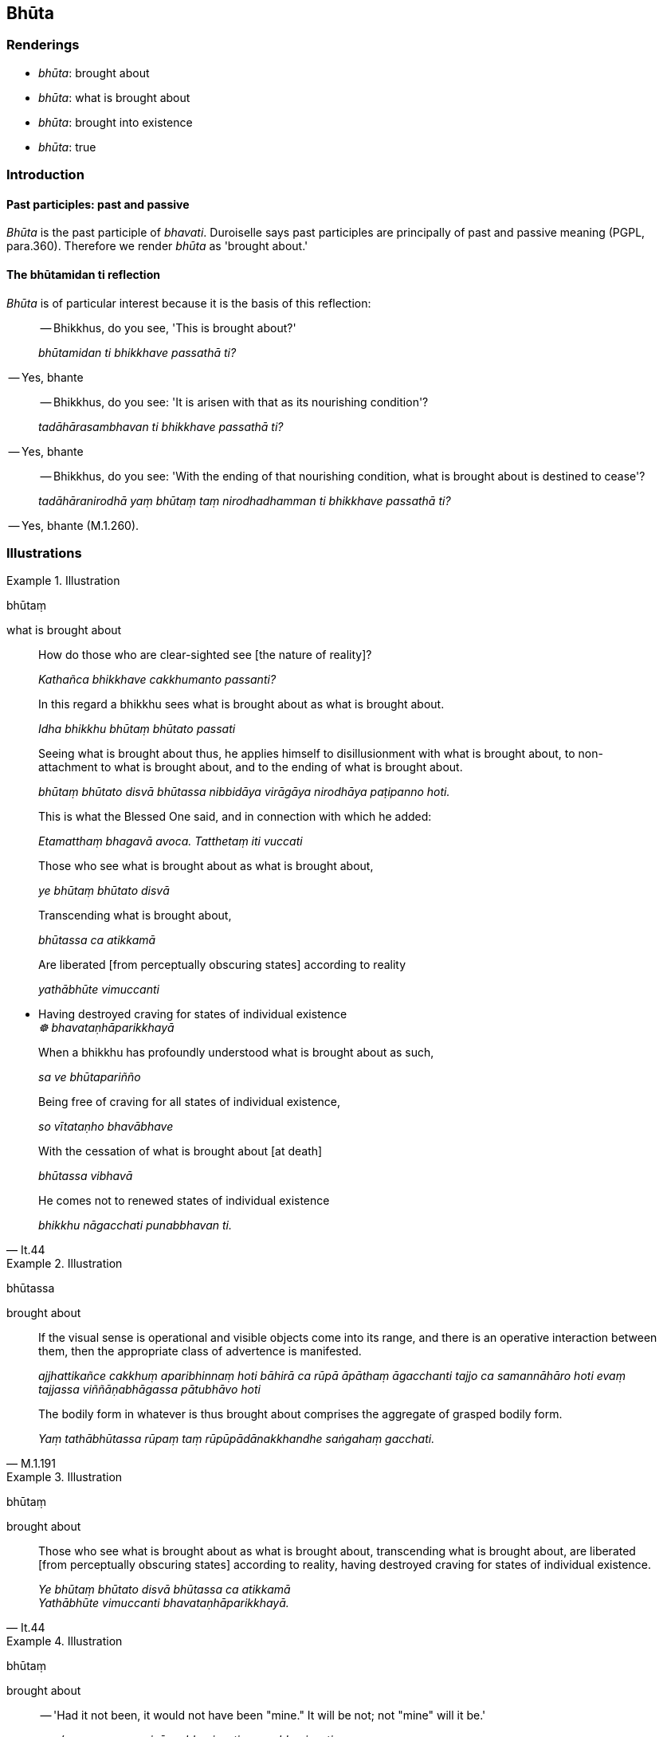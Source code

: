 == Bhūta

=== Renderings

- _bhūta_: brought about

- _bhūta_: what is brought about

- _bhūta_: brought into existence

- _bhūta_: true

=== Introduction

==== Past participles: past and passive

_Bhūta_ is the past participle of _bhavati_. Duroiselle says past participles 
are principally of past and passive meaning (PGPL, para.360). Therefore we 
render _bhūta_ as 'brought about.'

==== The bhūtamidan ti reflection

_Bhūta_ is of particular interest because it is the basis of this reflection:

____
-- Bhikkhus, do you see, 'This is brought about?'

_bhūtamidan ti bhikkhave passathā ti?_
____

-- Yes, bhante

____
-- Bhikkhus, do you see: 'It is arisen with that as its nourishing condition'?

_tadāhārasambhavan ti bhikkhave passathā ti?_
____

-- Yes, bhante

____
-- Bhikkhus, do you see: 'With the ending of that nourishing condition, what is 
brought about is destined to cease'?

_tadāhāranirodhā yaṃ bhūtaṃ taṃ nirodhadhamman ti bhikkhave passathā 
ti?_
____

-- Yes, bhante (M.1.260).

=== Illustrations

.Illustration
====
bhūtaṃ

what is brought about
====

____
How do those who are clear-sighted see [the nature of reality]?

_Kathañca bhikkhave cakkhumanto passanti?_
____

____
In this regard a bhikkhu sees what is brought about as what is brought about.

_Idha bhikkhu bhūtaṃ bhūtato passati_
____

____
Seeing what is brought about thus, he applies himself to disillusionment with 
what is brought about, to non-attachment to what is brought about, and to the 
ending of what is brought about.

_bhūtaṃ bhūtato disvā bhūtassa nibbidāya virāgāya nirodhāya 
paṭipanno hoti._
____

____
This is what the Blessed One said, and in connection with which he added:

_Etamatthaṃ bhagavā avoca. Tatthetaṃ iti vuccati_
____

____
Those who see what is brought about as what is brought about,

_ye bhūtaṃ bhūtato disvā_
____

____
Transcending what is brought about,

_bhūtassa ca atikkamā_
____

____
Are liberated [from perceptually obscuring states] according to reality

_yathābhūte vimuccanti_
____

• Having destroyed craving for states of individual existence ** +
**__☸ bhavataṇhāparikkhayā__

____
When a bhikkhu has profoundly understood what is brought about as such,

_sa ve bhūtapariñño_
____

____
Being free of craving for all states of individual existence,

_so vītataṇho bhavābhave_
____

____
With the cessation of what is brought about [at death]

_bhūtassa vibhavā_
____

[quote, It.44]
____
He comes not to renewed states of individual existence

_bhikkhu nāgacchati punabbhavan ti._
____

.Illustration
====
bhūtassa

brought about
====

____
If the visual sense is operational and visible objects come into its range, and 
there is an operative interaction between them, then the appropriate class of 
advertence is manifested.

_ajjhattikañce cakkhuṃ aparibhinnaṃ hoti bāhirā ca rūpā āpāthaṃ 
āgacchanti tajjo ca samannāhāro hoti evaṃ tajjassa viññāṇabhāgassa 
pātubhāvo hoti_
____

[quote, M.1.191]
____
The bodily form in whatever is thus brought about comprises the aggregate of 
grasped bodily form.

_Yaṃ tathābhūtassa rūpaṃ taṃ rūpūpādānakkhandhe saṅgahaṃ 
gacchati._
____

.Illustration
====
bhūtaṃ

brought about
====

[quote, It.44]
____
Those who see what is brought about as what is brought about, transcending what 
is brought about, are liberated [from perceptually obscuring states] according 
to reality, having destroyed craving for states of individual existence.

_Ye bhūtaṃ bhūtato disvā bhūtassa ca atikkamā +
Yathābhūte vimuccanti bhavataṇhāparikkhayā._
____

.Illustration
====
bhūtaṃ

brought about
====

____
-- 'Had it not been, it would not have been "mine." It will be not; not "mine" 
will it be.'

_no c'assa no ca me siyā na bhavissati na me bhavissati._
____

[quote, A.4.75]
____
That which is, that which is brought about, that I abandon._

_Yadatthi yaṃ bhūtaṃ taṃ pajahāmīti._
____

.Illustration
====
bhūtaṃ

brought about
====

[quote, It.37]
____
What is born, brought about, arisen, produced, originated, unenduring, 
conjoined with old age and death, a hotbed of illnesses, easily destroyed, 
having existential nourishment as its support and source: it is not fit to be 
delighted in._

_Jātaṃ bhūtaṃ samuppannaṃ kataṃ saṅkhatamaddhuvaṃ +
Jarāmaraṇasaṅghātaṃ roganiḍḍhaṃ pabhaṅguṇaṃ +
Āhāranettippabhavaṃ nālaṃ tadabhinandituṃ._
____

.Illustration
====
bhūtaṃ

brought about
====

[quote, It.61]
____
From whatever is brought about, originated, dependently arisen, the ending [of 
originated phenomena] is the deliverance._

_Yaṃ kho pana kiñci bhūtaṃ saṅkhataṃ paṭiccasamuppannaṃ nirodho 
tassa nissaraṇaṃ._
____

.Illustration
====
bhūtā

brought about
====

[quote, A.5.186-7]
____
That view is brought about, contrived, thought out, and dependently arisen.

_sā kho panesā diṭṭhi bhūtā saṅkhatā cetayitā paṭiccasamuppannā._
____

.Illustration
====
bhūtaṃ

brought about
====

[quote, S.5.164]
____
How could it be that what is born, brought about, originated, destined to 
decay, not decay? It is not possible._

_Taṃ kutettha bhikkhave labbhā yaṃ taṃ jātaṃ bhūtaṃ saṅkhataṃ 
palokadhammaṃ taṃ vata mā palujjīti netaṃ ṭhānaṃ vijjati._
____

.Illustration
====
bhūtānaṃ

brought into existence
====

[quote, S.2.101]
____
Bhikkhus, there are these four kinds of existential nourishment for the 
maintenance of beings that have been brought into existence and for the 
assistance of those about to arise [into new existence]. What four?_

_Cattārome bhikkhave āhārā bhūtānaṃ vā sattānaṃ ṭhitiyā 
sambhavesīnaṃ vā anuggahāya._
____

Comment:

Norman views _sambhavesīnaṃ_ as the future active participle in -_esin_ 
(Elders Verses I, n.527), to be translated with the words 'about to.'

.Illustration
====
bhūtā

true
====

[quote, D.3.272-3]
____
That makes ten teachings which are true, factual, correct, not incorrect, not 
mistaken, fully awakened to by the Perfect One.

_Iti ime dasa dhammā bhūtā tacchā tathā avitathā anaññathā sammā 
tathāgatena abhisambuddhā._
____

